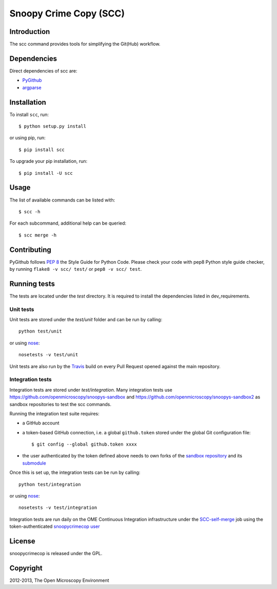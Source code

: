 Snoopy Crime Copy (SCC)
=======================

|Build Status|

Introduction
------------

The scc command provides tools for simplifying the Git(Hub) workflow.

Dependencies
------------

Direct dependencies of scc are:

- `PyGithub`_
- `argparse`_

Installation
------------

To install ``scc``, run::

 $ python setup.py install

or using pip, run::

 $ pip install scc

To upgrade your pip installation, run::

 $ pip install -U scc

Usage
-----

The list of available commands can be listed with::

  $ scc -h

For each subcommand, additional help can be queried::

  $ scc merge -h

Contributing
------------

PyGithub follows `PEP 8`_ the Style Guide for Python Code. Please check your
code with pep8 Python style guide checker, by running ``flake8 -v scc/ test/``
or ``pep8 -v scc/ test``.

.. _PEP 8: http://www.python.org/dev/peps/pep-0008/


Running tests
-------------

The tests are located under the `test` directory. It is required to install
the dependencies listed in dev_requirements.

Unit tests
^^^^^^^^^^

Unit tests are stored under the `test/unit` folder and can be run by calling::

  python test/unit

or using nose_::

  nosetests -v test/unit

Unit tests are also run by the Travis_ build on every Pull Request opened
against the main repository.

Integration tests
^^^^^^^^^^

Integration tests are stored under `test/integration`. Many integration tests
use https://github.com/openmicroscopy/snoopys-sandbox and
https://github.com/openmicroscopy/snoopys-sandbox2 as sandbox repositories
to test the scc commands.

Running the integration test suite requires:

- a GitHub account
- a token-based GitHub connection, i.e. a global ``github.token`` stored under
  the global Git configuration file::

    $ git config --global github.token xxxx

- the user authenticated by the token defined above needs to own forks of the
  `sandbox repository <snoopy-sandbox-fork>`_ and its
  `submodule <snoopy-sandbox2-fork>`_

Once this is set up, the integration tests can be run by calling::

  python test/integration

or using nose_::

  nosetests -v test/integration

Integration tests are run daily on the OME Continuous Integration
infrastructure under the SCC-self-merge_ job using the token-authenticated
`snoopycrimecop user <https://github.com/snoopycrimecop>`_

.. _snoopy-sandbox-fork: https://github.com/openmicroscopy/snoopys-sandbox/fork
.. _snoopy-sandbox2-fork: https://github.com/openmicroscopy/snoopys-sandbox2/fork

License
-------

snoopycrimecop is released under the GPL.

Copyright
---------

2012-2013, The Open Microscopy Environment

.. _SCC-self-merge: http://hudson.openmicroscopy.org.uk/view/Mgmt/job/SCC-self-merge/
.. _PyGithub: https://github.com/jacquev6/PyGithub
.. _argparse: http://pypi.python.org/pypi/argparse
.. _nose: https://nose.readthedocs.org/en/latest/
.. _Travis: http://travis-ci.org/openmicroscopy/snoopycrimecop

.. |Build Status| image:: https://travis-ci.org/openmicroscopy/snoopycrimecop.png
   :target: http://travis-ci.org/openmicroscopy/snoopycrimecop
